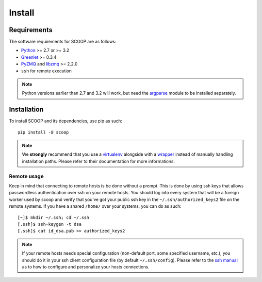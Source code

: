 Install
=======

Requirements
------------

The software requirements for SCOOP are as follows:

* `Python <http://www.python.org/>`_ >= 2.7 or >= 3.2
* `Greenlet <http://pypi.python.org/pypi/greenlet>`_ >= 0.3.4
* `PyZMQ <http://www.zeromq.org/bindings:python>`_ and `libzmq <http://www.zeromq.org/>`_ >= 2.2.0
* ``ssh`` for remote execution

.. note::
    
    Python versions earlier than 2.7 and 3.2 will work, but need the 
    `argparse <http://pypi.python.org/pypi/argparse>`_ module to be installed 
    separately.

Installation
------------
    
To install SCOOP and its dependencies, use pip as such::

    pip install -U scoop
    
.. note::
    
    We **strongly** recommend that you use a 
    `virtualenv <http://pypi.python.org/pypi/virtualenv>`_ alongside with a 
    `wrapper <http://www.doughellmann.com/projects/virtualenvwrapper/>`_ 
    instead of manually handling installation paths. Please refer to their 
    documentation for more informations.

Remote usage
~~~~~~~~~~~~
    
Keep in mind that connecting to remote hosts is be done without a prompt. 
This is done by using ssh keys that allows passwordless authentication over ssh 
on your remote hosts. 
You should log into every system that will be a foreign worker used by scoop and 
verify that you've got your public ssh key in the ``~/.ssh/authorized_keys2`` 
file on the remote systems. If you have a shared ``/home/`` over your systems, 
you can do as such::
    
    [~]$ mkdir ~/.ssh; cd ~/.ssh
    [.ssh]$ ssh-keygen -t dsa
    [.ssh]$ cat id_dsa.pub >> authorized_keys2
    
.. note::

    If your remote hosts needs special configuration (non-default port, some 
    specified username, etc.), you should do it in your ssh client 
    configuration file (by default ``~/.ssh/config``). Please refer to the 
    `ssh manual <http://www.openbsd.org/cgi-bin/man.cgi?query=ssh>`_ as to how 
    to configure and personalize your hosts connections.
